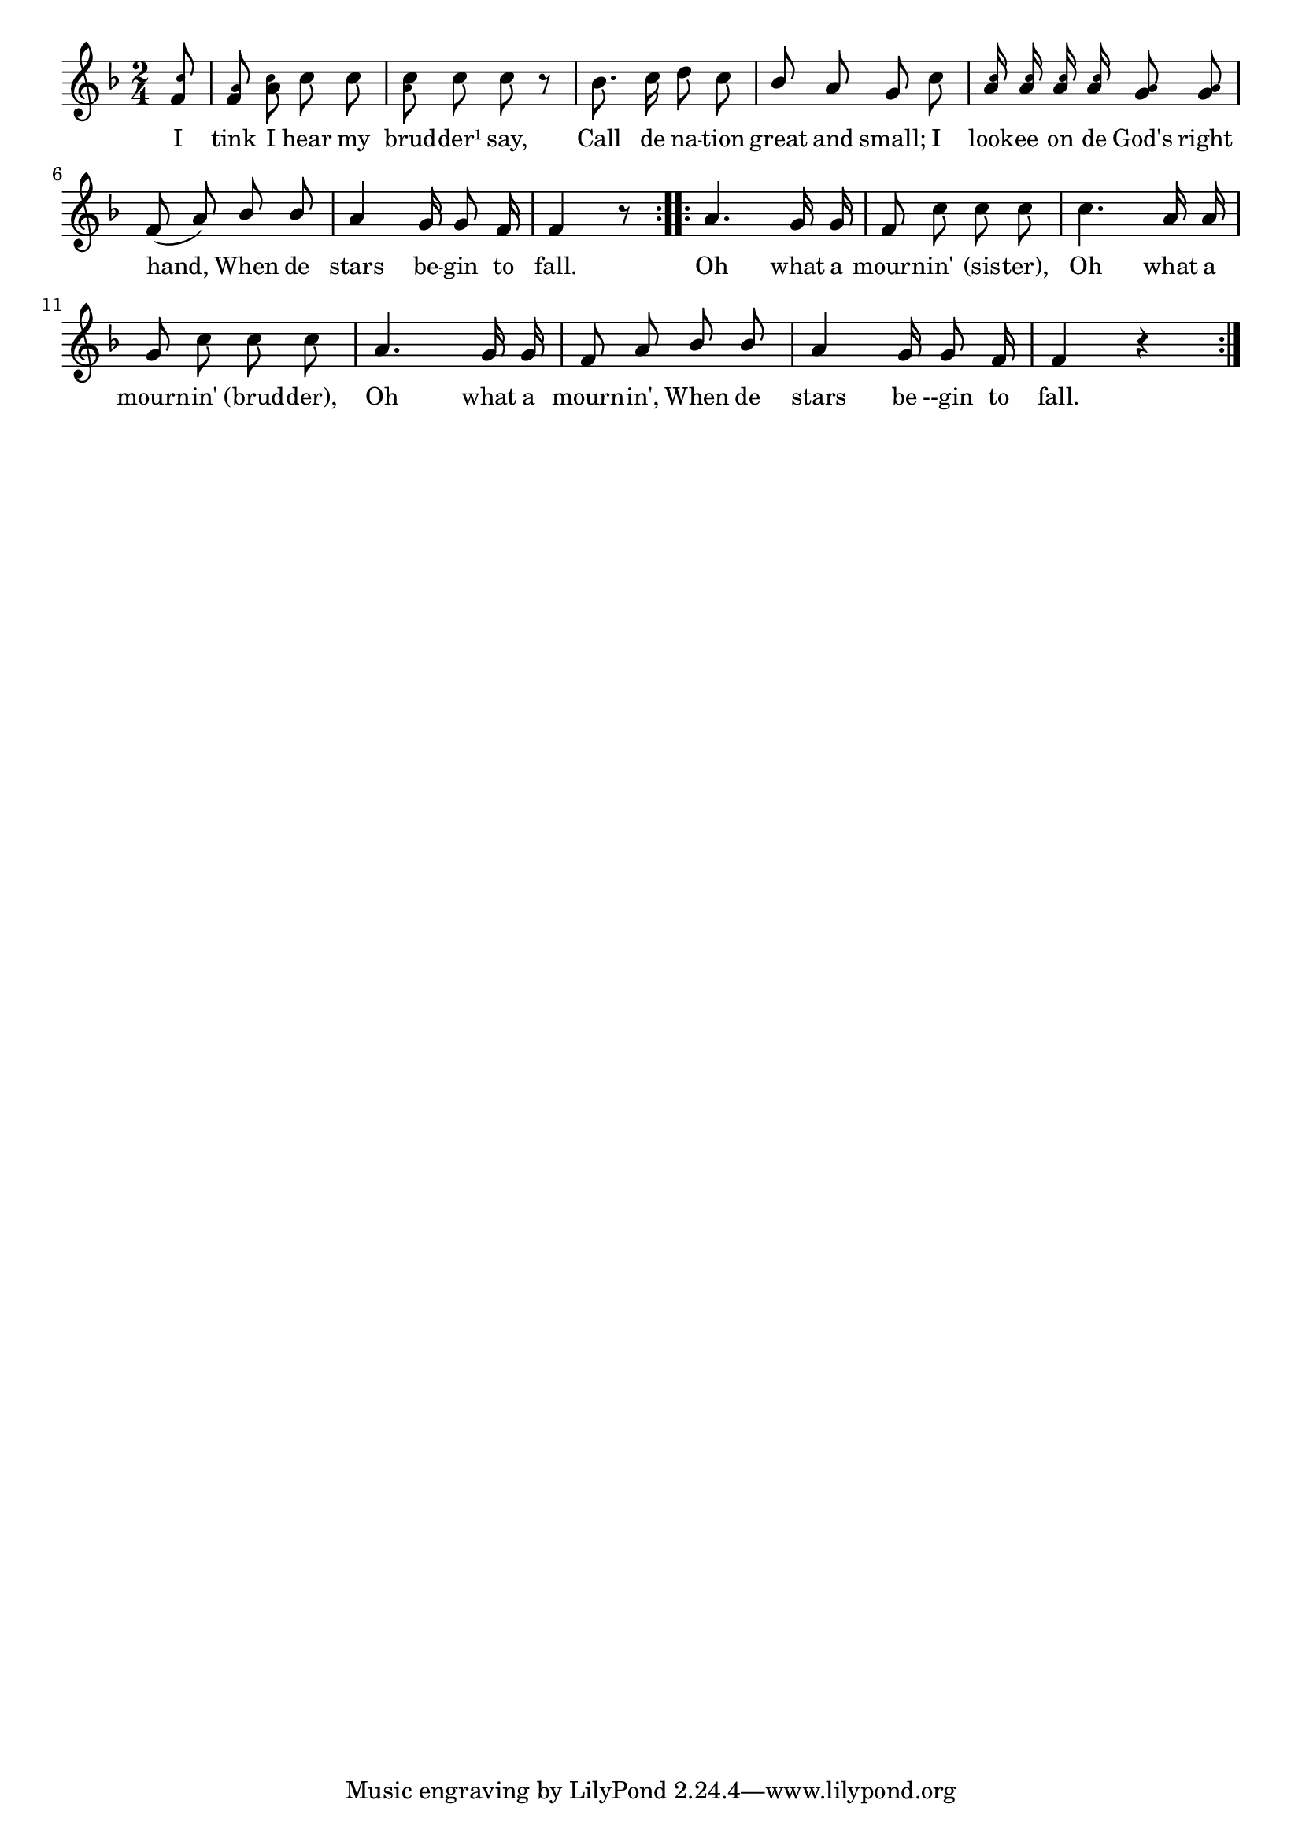 % 034.ly - Score sheet for "Stars begin to fall."
% Copyright (C) 2007  Marcus Brinkmann <marcus@gnu.org>
%
% This score sheet is free software; you can redistribute it and/or
% modify it under the terms of the Creative Commons Legal Code
% Attribution-ShareALike as published by Creative Commons; either
% version 2.0 of the License, or (at your option) any later version.
%
% This score sheet is distributed in the hope that it will be useful,
% but WITHOUT ANY WARRANTY; without even the implied warranty of
% MERCHANTABILITY or FITNESS FOR A PARTICULAR PURPOSE.  See the
% Creative Commons Legal Code Attribution-ShareALike for more details.
%
% You should have received a copy of the Creative Commons Legal Code
% Attribution-ShareALike along with this score sheet; if not, write to
% Creative Commons, 543 Howard Street, 5th Floor,
% San Francisco, CA 94105-3013  United States

\version "2.21.0"

%\header
%{
%  title = "Stars begin to fall."
%  composer = "trad."
%}

melody =
<<
  \context Voice
  {
    \set Staff.midiInstrument = "acoustic grand"
    \override Staff.VerticalAxisGroup.minimum-Y-extent = #'(0 . 0)
	
    \autoBeamOff
    
    \time 2/4
    \clef violin
    \key f \major

    \repeat volta 2
    {
      \partial 8
      <f' \tweak font-size #-4 c''>8 |
      <f' \tweak font-size #-4 a'>8
      <a' \tweak font-size #-4 c''>8
      c''8 c'' |
      <c'' \tweak font-size #-4 a'>8
      c''8 c'' r |
      bes'8. c''16 d''8 c'' |
      \override Stem.neutral-direction = #1
      bes'8 a' g' c'' |
      %% FIXME: I put the stems up in this measure.
      \stemUp
      <a' \tweak font-size #-4 c''>16
      <a' \tweak font-size #-4 c''>16
      <a' \tweak font-size #-4 c''>16
      <a' \tweak font-size #-4 c''>16
      <g' \tweak font-size #-4 a'>8
      <g' \tweak font-size #-4 a'>8
      \stemNeutral |
      \override Stem.neutral-direction = #1
      f'8( a') bes' bes' | a'4 g'16 g'8 f'16 | f'4 r8
    }
    \repeat volta 2
    {
      \partial 2 a'4. g'16 g' | f'8 c'' c'' c'' |
      c''4. a'16 a' | g'8 c'' c'' c'' | a'4. g'16 g' |
      f'8 a' bes' bes' | a'4 g'16 g'8 f'16 | f'4 r4
    }
  }
  
  \new Lyrics
  \lyricsto "" {
    \override LyricText.font-size = #0
    \override StanzaNumber.font-size = #-1

    I tink I hear my brud -- der¹ say,
    Call de na -- tion great and small;
    I look -- ee on de God's right hand,
    When de stars be -- gin to fall.
    
    Oh what a mourn -- in' "(sis" -- "ter),"
    Oh what a mourn -- in' "(brud" -- "der),"
    Oh what a mourn -- in',
    When de stars be --gin to fall.
  }
>>


\score
{
  \new Staff { \melody }

  \layout { indent = 0.0 }
}


\score
{
  \new Staff { \unfoldRepeats \melody }

  
  \midi {
    \tempo 4 = 80
    }


}
